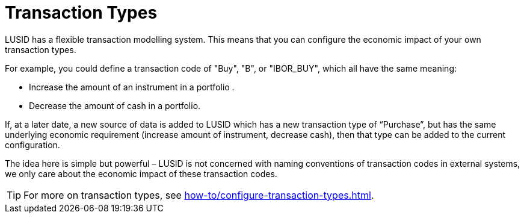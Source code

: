 = Transaction Types

LUSID has a flexible transaction modelling system.
This means that you can configure the economic impact of your own transaction types.

For example, you could define a transaction code of "Buy", "B", or "IBOR_BUY", which all have the same meaning:

* Increase the amount of an instrument in a portfolio .
* Decrease the amount of cash in a portfolio.

If, at a later date, a new source of data is added to LUSID which has a new transaction type of “Purchase”, but has the same underlying economic requirement (increase amount of instrument, decrease cash), then that type can be added to the current configuration.

The idea here is simple but powerful – LUSID is not concerned with naming conventions of transaction codes in external systems, we only care about the economic impact of these transaction codes.

[TIP]
====
For more on transaction types, see xref:how-to/configure-transaction-types.adoc[].
====
